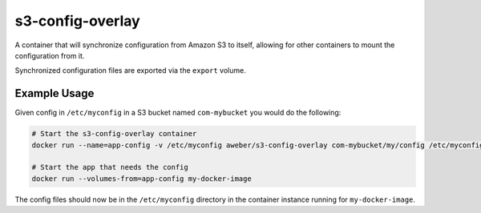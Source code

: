 s3-config-overlay
=================
A container that will synchronize configuration from Amazon S3 to itself,
allowing for other containers to mount the configuration from it.

Synchronized configuration files are exported via the ``export`` volume.

|Layers| |Stars| |Pulls|

Example Usage
-------------
Given config in ``/etc/myconfig`` in a S3 bucket named ``com-mybucket`` you would do the following:

.. code:: bash

  # Start the s3-config-overlay container
  docker run --name=app-config -v /etc/myconfig aweber/s3-config-overlay com-mybucket/my/config /etc/myconfig

  # Start the app that needs the config
  docker run --volumes-from=app-config my-docker-image

The config files should now be in the ``/etc/myconfig`` directory in the
container instance running for ``my-docker-image``.

.. |Stars| image:: https://img.shields.io/docker/stars/aweber/s3-config-overlay.svg?style=flat&1
   :target: https://hub.docker.com/r/aweber/s3-config-overlay/

.. |Pulls| image:: https://img.shields.io/docker/pulls/aweber/s3-config-overlay.svg?style=flat&1
   :target: https://hub.docker.com/r/aweber/s3-config-overlay/

.. |Layers| image:: https://img.shields.io/imagelayers/image-size/aweber/s3-config-overlay/latest.svg?style=flat&1
    :target: https://hub.docker.com/r/aweber/s3-config-overlay/
